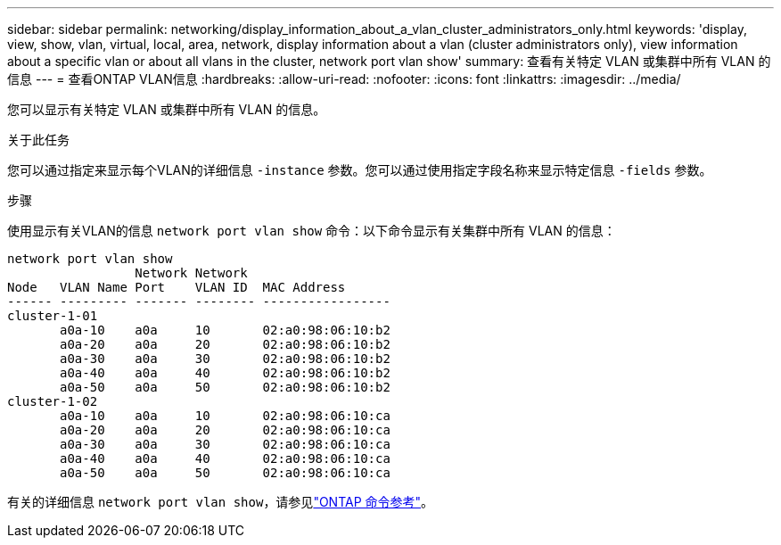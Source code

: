 ---
sidebar: sidebar 
permalink: networking/display_information_about_a_vlan_cluster_administrators_only.html 
keywords: 'display, view, show, vlan, virtual, local, area, network, display information about a vlan (cluster administrators only), view information about a specific vlan or about all vlans in the cluster, network port vlan show' 
summary: 查看有关特定 VLAN 或集群中所有 VLAN 的信息 
---
= 查看ONTAP VLAN信息
:hardbreaks:
:allow-uri-read: 
:nofooter: 
:icons: font
:linkattrs: 
:imagesdir: ../media/


[role="lead"]
您可以显示有关特定 VLAN 或集群中所有 VLAN 的信息。

.关于此任务
您可以通过指定来显示每个VLAN的详细信息 `-instance` 参数。您可以通过使用指定字段名称来显示特定信息 `-fields` 参数。

.步骤
使用显示有关VLAN的信息 `network port vlan show` 命令：以下命令显示有关集群中所有 VLAN 的信息：

....
network port vlan show
                 Network Network
Node   VLAN Name Port    VLAN ID  MAC Address
------ --------- ------- -------- -----------------
cluster-1-01
       a0a-10    a0a     10       02:a0:98:06:10:b2
       a0a-20    a0a     20       02:a0:98:06:10:b2
       a0a-30    a0a     30       02:a0:98:06:10:b2
       a0a-40    a0a     40       02:a0:98:06:10:b2
       a0a-50    a0a     50       02:a0:98:06:10:b2
cluster-1-02
       a0a-10    a0a     10       02:a0:98:06:10:ca
       a0a-20    a0a     20       02:a0:98:06:10:ca
       a0a-30    a0a     30       02:a0:98:06:10:ca
       a0a-40    a0a     40       02:a0:98:06:10:ca
       a0a-50    a0a     50       02:a0:98:06:10:ca
....
有关的详细信息 `network port vlan show`，请参见link:https://docs.netapp.com/us-en/ontap-cli/network-port-vlan-show.html["ONTAP 命令参考"^]。
